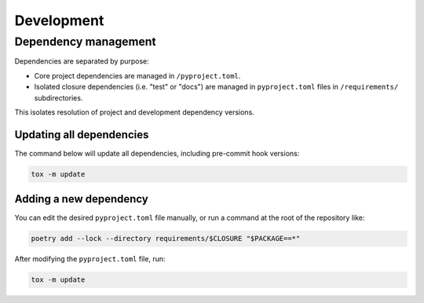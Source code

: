 Development
###########


Dependency management
=====================

Dependencies are separated by purpose:

*   Core project dependencies are managed in ``/pyproject.toml``.
*   Isolated closure dependencies (i.e. "test" or "docs")
    are managed in ``pyproject.toml`` files in ``/requirements/`` subdirectories.

This isolates resolution of project and development dependency versions.


Updating all dependencies
-------------------------

The command below will update all dependencies,
including pre-commit hook versions:

..  code-block::

    tox -m update


Adding a new dependency
-----------------------

You can edit the desired ``pyproject.toml`` file manually,
or run a command at the root of the repository like:

..  code-block::

    poetry add --lock --directory requirements/$CLOSURE "$PACKAGE==*"

After modifying the ``pyproject.toml`` file, run:

..  code-block::

    tox -m update
